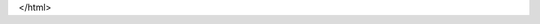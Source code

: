 .. raw:: html

    <html>
    <head>
        <style>
            body {
                background-color: #4C566A;
                font-family: sans-serif;
                color: #2E3440; 
            }
            h2, p {
                display: inline;
            }
            div.p {
            /* whatever margins/paddings you would normally apply to p */
            }
        </style>
    </head>
    <body>
        <div class="p">
            <h3>FRHD-Python</h1><p> is a user-friendly Python 3.x library to work with the production of tracks for the popular web game                    FreeRider HD. It's syntax is easy to learn and easy to use.</p>
        </div>
    </body>
</html>


